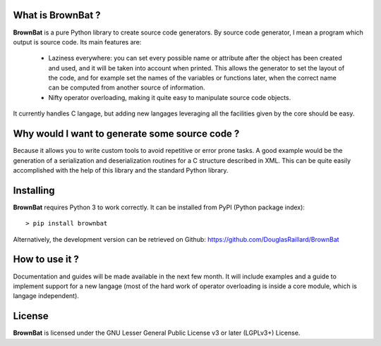 What is BrownBat ?
------------------
**BrownBat** is a pure Python library to create source code generators.
By source code generator, I mean a program which output is source code.
Its main features are:
 * Laziness everywhere: you can set every possible name or attribute after the object has been created and used, and 
   it will be taken into account when printed. This allows the generator to set the layout of the code, and for example set the names
   of the variables or functions later, when the correct name can be computed from another source of information.
   
 * Nifty operator overloading, making it quite easy to manipulate source code objects. 
 
It currently handles C langage, but adding new langages leveraging all the facilities given by the core should be easy.

Why would I want to generate some source code ?
-----------------------------------------------
Because it allows you to write custom tools to avoid repetitive or error prone tasks. A good example would be the generation 
of a serialization and deserialization routines for a C structure described in XML.
This can be quite easily accomplished with the help of this library and the standard Python library.


Installing
----------
**BrownBat** requires Python 3 to work correctly.
It can be installed from PyPI (Python package index)::

    > pip install brownbat
    
Alternatively, the development version can be retrieved on Github:
https://github.com/DouglasRaillard/BrownBat


How to use it ?
---------------
Documentation and guides will be made available in the next few month.
It will include examples and a guide to implement support for a new langage
(most of the hard work of operator overloading is inside a core module, which is langage independent).



License
-------
**BrownBat** is licensed under the GNU Lesser General Public License v3 or later (LGPLv3+) License.

